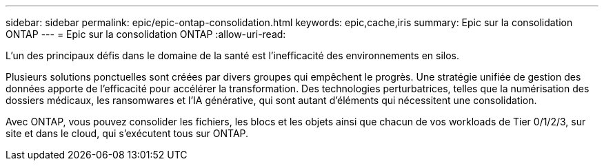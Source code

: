 ---
sidebar: sidebar 
permalink: epic/epic-ontap-consolidation.html 
keywords: epic,cache,iris 
summary: Epic sur la consolidation ONTAP 
---
= Epic sur la consolidation ONTAP
:allow-uri-read: 


[role="lead"]
L'un des principaux défis dans le domaine de la santé est l'inefficacité des environnements en silos.

Plusieurs solutions ponctuelles sont créées par divers groupes qui empêchent le progrès. Une stratégie unifiée de gestion des données apporte de l'efficacité pour accélérer la transformation. Des technologies perturbatrices, telles que la numérisation des dossiers médicaux, les ransomwares et l'IA générative, qui sont autant d'éléments qui nécessitent une consolidation.

Avec ONTAP, vous pouvez consolider les fichiers, les blocs et les objets ainsi que chacun de vos workloads de Tier 0/1/2/3, sur site et dans le cloud, qui s'exécutent tous sur ONTAP.
